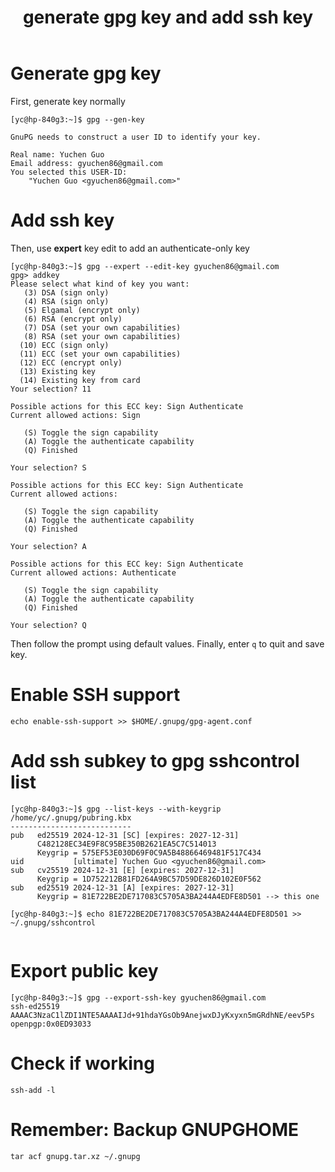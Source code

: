 #+STARTUP: nofold
#+STARTUP: hideblocks
#+title: generate gpg key and add ssh key

* Generate gpg key
First, generate key normally
#+begin_src
[yc@hp-840g3:~]$ gpg --gen-key

GnuPG needs to construct a user ID to identify your key.

Real name: Yuchen Guo
Email address: gyuchen86@gmail.com
You selected this USER-ID:
    "Yuchen Guo <gyuchen86@gmail.com>"
#+end_src
* Add ssh key
Then, use *expert* key edit to add an authenticate-only key
#+begin_src
[yc@hp-840g3:~]$ gpg --expert --edit-key gyuchen86@gmail.com 
gpg> addkey 
Please select what kind of key you want:
   (3) DSA (sign only)
   (4) RSA (sign only)
   (5) Elgamal (encrypt only)
   (6) RSA (encrypt only)
   (7) DSA (set your own capabilities)
   (8) RSA (set your own capabilities)
  (10) ECC (sign only)
  (11) ECC (set your own capabilities)
  (12) ECC (encrypt only)
  (13) Existing key
  (14) Existing key from card
Your selection? 11

Possible actions for this ECC key: Sign Authenticate 
Current allowed actions: Sign 

   (S) Toggle the sign capability
   (A) Toggle the authenticate capability
   (Q) Finished

Your selection? S

Possible actions for this ECC key: Sign Authenticate 
Current allowed actions: 

   (S) Toggle the sign capability
   (A) Toggle the authenticate capability
   (Q) Finished

Your selection? A

Possible actions for this ECC key: Sign Authenticate 
Current allowed actions: Authenticate 

   (S) Toggle the sign capability
   (A) Toggle the authenticate capability
   (Q) Finished

Your selection? Q
#+end_src
Then follow the prompt using default values.
Finally, enter =q= to quit and save key.
* Enable SSH support
#+begin_src 
echo enable-ssh-support >> $HOME/.gnupg/gpg-agent.conf
#+end_src
* Add ssh subkey to gpg sshcontrol list
#+begin_src 
[yc@hp-840g3:~]$ gpg --list-keys --with-keygrip
/home/yc/.gnupg/pubring.kbx
---------------------------
pub   ed25519 2024-12-31 [SC] [expires: 2027-12-31]
      C482128EC34E9F8C95BE350B2621EA5C7C514013
      Keygrip = 575EF53E030D69F0C9A5B48866469481F517C434
uid           [ultimate] Yuchen Guo <gyuchen86@gmail.com>
sub   cv25519 2024-12-31 [E] [expires: 2027-12-31]
      Keygrip = 1D752212B81FD264A9BC57D59DE826D102E0F562
sub   ed25519 2024-12-31 [A] [expires: 2027-12-31]
      Keygrip = 81E722BE2DE717083C5705A3BA244A4EDFE8D501 --> this one

[yc@hp-840g3:~]$ echo 81E722BE2DE717083C5705A3BA244A4EDFE8D501 >> ~/.gnupg/sshcontrol

#+end_src

* Export public key
#+begin_src 
[yc@hp-840g3:~]$ gpg --export-ssh-key gyuchen86@gmail.com
ssh-ed25519 AAAAC3NzaC1lZDI1NTE5AAAAIJd+91hdaYGsOb9AnejwxDJyKxyxn5mGRdhNE/eev5Ps openpgp:0x0ED93033
#+end_src
* Check if working
#+begin_src
  ssh-add -l
#+end_src
* Remember: Backup GNUPGHOME
=tar acf gnupg.tar.xz ~/.gnupg=
